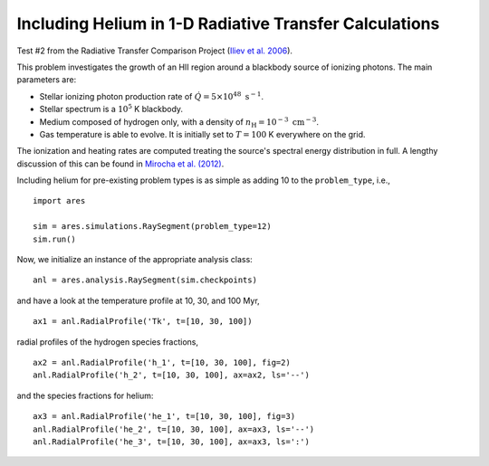 Including Helium in 1-D Radiative Transfer Calculations
=======================================================


















Test #2 from the Radiative Transfer Comparison Project (`Iliev et al. 2006
<http://adsabs.harvard.edu/abs/2006MNRAS.371.1057I>`_).

This problem investigates the growth of an HII region around a blackbody 
source of ionizing photons. The main parameters are:

* Stellar ionizing photon production rate of :math:`\dot{Q} = 5 \times 10^{48} \ \text{s}^{-1}`. 
* Stellar spectrum is a :math:`10^5` K blackbody.
* Medium composed of hydrogen only, with a density of :math:`n_{\text{H}} = 10^{-3} \ \text{cm}^{-3}`.
* Gas temperature is able to evolve. It is initially set to :math:`T=100` K everywhere on the grid.

The ionization and heating rates are computed treating the source's spectral
energy distribution in full. A lengthy discussion of this can be found in
`Mirocha et al. (2012) <http://adsabs.harvard.edu/abs/2012ApJ...756...94M>`_.

Including helium for pre-existing problem types is as simple as adding 10 to
the ``problem_type``, i.e., 

:: 

    import ares
    
    sim = ares.simulations.RaySegment(problem_type=12)
    sim.run()
    
Now, we initialize an instance of the appropriate analysis class:

::
    
    anl = ares.analysis.RaySegment(sim.checkpoints)

and have a look at the temperature profile at 10, 30, and 100 Myr,

::
    
    ax1 = anl.RadialProfile('Tk', t=[10, 30, 100])

radial profiles of the hydrogen species fractions,

::

    ax2 = anl.RadialProfile('h_1', t=[10, 30, 100], fig=2)
    anl.RadialProfile('h_2', t=[10, 30, 100], ax=ax2, ls='--')

and the species fractions for helium:

::

    ax3 = anl.RadialProfile('he_1', t=[10, 30, 100], fig=3)
    anl.RadialProfile('he_2', t=[10, 30, 100], ax=ax3, ls='--')
    anl.RadialProfile('he_3', t=[10, 30, 100], ax=ax3, ls=':')
    

    